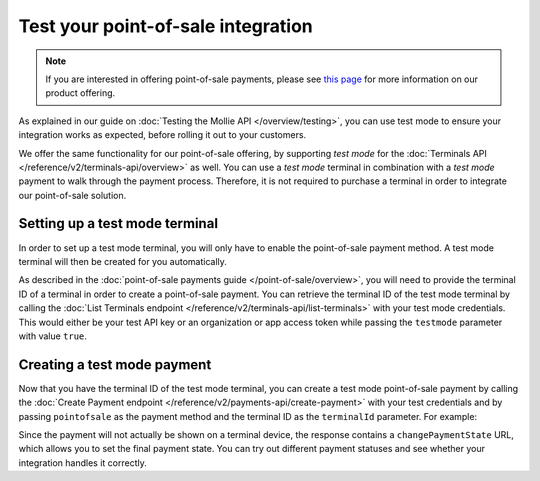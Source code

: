 Test your point-of-sale integration
===================================
.. note:: If you are interested in offering point-of-sale payments, please see
   `this page <https://www.mollie.com/products/payments-terminal>`_ for more information on our product offering.

As explained in our guide on :doc:`Testing the Mollie API </overview/testing>`, you can use test mode to ensure your
integration works as expected, before rolling it out to your customers.

We offer the same functionality for our point-of-sale offering, by supporting `test mode` for the
:doc:`Terminals API </reference/v2/terminals-api/overview>` as well. You can use a `test mode` terminal in combination
with a `test mode` payment to walk through the payment process. Therefore, it is not required to purchase a terminal in
order to integrate our point-of-sale solution.

Setting up a test mode terminal
-------------------------------
In order to set up a test mode terminal, you will only have to enable the point-of-sale payment method. A test mode
terminal will then be created for you automatically.

As described in the :doc:`point-of-sale payments guide </point-of-sale/overview>`, you will need to provide the terminal
ID of a terminal in order to create a point-of-sale payment. You can retrieve the terminal ID of the test mode terminal
by calling the :doc:`List Terminals endpoint </reference/v2/terminals-api/list-terminals>` with your test mode
credentials. This would either be your test API key or an organization or app access token while passing the
``testmode`` parameter with value ``true``.

Creating a test mode payment
----------------------------
Now that you have the terminal ID of the test mode terminal, you can create a test mode point-of-sale payment by
calling the :doc:`Create Payment endpoint </reference/v2/payments-api/create-payment>` with your test credentials and
by passing ``pointofsale`` as the payment method and the terminal ID as the ``terminalId`` parameter. For example:

.. code-block:: bash
   :linenos:

   curl -X POST https://api.mollie.com/v2/payments \
       -H "Authorization: Bearer test_dHar4XY7LxsDOtmnkVtjNVWXLSlXsM" \
       -d "amount[currency]=EUR" \
       -d "amount[value]=10.00" \
       -d "description=My first in-person payment" \
       -d "redirectUrl=https://cash-register.example.org/order/12345/" \
       -d "webhookUrl=https://cash-register.example.org/payments/webhook/" \
       -d "method=pointofsale" \
       -d "terminalId=term_7MgL4wea46qkRcoTZjWEH"

Since the payment will not actually be shown on a terminal device, the response contains a ``changePaymentState`` URL,
which allows you to set the final payment state. You can try out different payment statuses and see whether your
integration handles it correctly.
